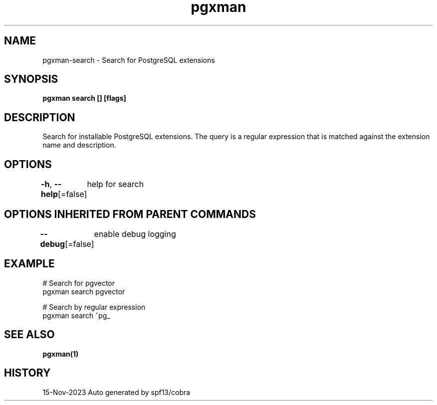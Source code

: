 .nh
.TH "pgxman" "1" "Nov 2023" "pgxman dev" "PostgreSQL Extension Manager"

.SH NAME
.PP
pgxman-search - Search for PostgreSQL extensions


.SH SYNOPSIS
.PP
\fBpgxman search [] [flags]\fP


.SH DESCRIPTION
.PP
Search for installable PostgreSQL extensions. The query is a regular expression that is matched
against the extension name and description.


.SH OPTIONS
.PP
\fB-h\fP, \fB--help\fP[=false]
	help for search


.SH OPTIONS INHERITED FROM PARENT COMMANDS
.PP
\fB--debug\fP[=false]
	enable debug logging


.SH EXAMPLE
.EX
  # Search for pgvector
  pgxman search pgvector

  # Search by regular expression
  pgxman search ^pg_
		

.EE


.SH SEE ALSO
.PP
\fBpgxman(1)\fP


.SH HISTORY
.PP
15-Nov-2023 Auto generated by spf13/cobra
